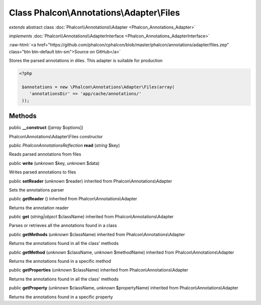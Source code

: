 Class **Phalcon\\Annotations\\Adapter\\Files**
==============================================

*extends* abstract class :doc:`Phalcon\\Annotations\\Adapter <Phalcon_Annotations_Adapter>`

*implements* :doc:`Phalcon\\Annotations\\AdapterInterface <Phalcon_Annotations_AdapterInterface>`

.. role:: raw-html(raw)
   :format: html

:raw-html:`<a href="https://github.com/phalcon/cphalcon/blob/master/phalcon/annotations/adapter/files.zep" class="btn btn-default btn-sm">Source on GitHub</a>`

Stores the parsed annotations in diles. This adapter is suitable for production  

.. code-block:: php

    <?php

     $annotations = new \Phalcon\Annotations\Adapter\Files(array(
        'annotationsDir' => 'app/cache/annotations/'
     ));



Methods
-------

public  **__construct** ([*array* $options])

Phalcon\\Annotations\\Adapter\\Files constructor



public *\Phalcon\Annotations\Reflection*  **read** (*string* $key)

Reads parsed annotations from files



public  **write** (*unknown* $key, *unknown* $data)

Writes parsed annotations to files



public  **setReader** (*unknown* $reader) inherited from Phalcon\\Annotations\\Adapter

Sets the annotations parser



public  **getReader** () inherited from Phalcon\\Annotations\\Adapter

Returns the annotation reader



public  **get** (*string|object* $className) inherited from Phalcon\\Annotations\\Adapter

Parses or retrieves all the annotations found in a class



public  **getMethods** (*unknown* $className) inherited from Phalcon\\Annotations\\Adapter

Returns the annotations found in all the class' methods



public  **getMethod** (*unknown* $className, *unknown* $methodName) inherited from Phalcon\\Annotations\\Adapter

Returns the annotations found in a specific method



public  **getProperties** (*unknown* $className) inherited from Phalcon\\Annotations\\Adapter

Returns the annotations found in all the class' methods



public  **getProperty** (*unknown* $className, *unknown* $propertyName) inherited from Phalcon\\Annotations\\Adapter

Returns the annotations found in a specific property



